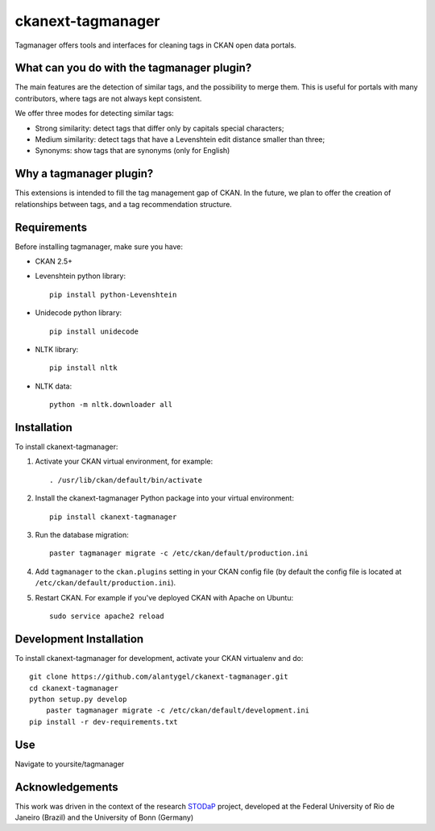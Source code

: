 ckanext-tagmanager
==================

Tagmanager offers tools and interfaces for cleaning tags in CKAN open data portals. 

.. image:: http://stodap.org/tags/images/tag_manager_screenshot.png


What can you do with the tagmanager plugin?
-------------------------------------------

The main features are the detection of similar tags, and the possibility to merge them. This is useful for portals with many contributors, where tags are not always kept consistent.

We offer three modes for detecting similar tags:

- Strong similarity: detect tags that differ only by capitals special characters;
- Medium similarity: detect tags that have a Levenshtein edit distance smaller than three;
- Synonyms: show tags that are synonyms (only for English)

Why a tagmanager plugin?
------------------------

This extensions is intended to fill the tag management gap of CKAN. In the future, we plan to offer the creation of relationships between tags, and a tag recommendation structure.


Requirements
------------


Before installing tagmanager, make sure you have:

* CKAN 2.5+
* Levenshtein python library:: 

	pip install python-Levenshtein

* Unidecode python library:: 
	
	pip install unidecode

* NLTK library:: 

	pip install nltk

* NLTK data:: 

     python -m nltk.downloader all


Installation
------------


To install ckanext-tagmanager:

1. Activate your CKAN virtual environment, for example::

     . /usr/lib/ckan/default/bin/activate

2. Install the ckanext-tagmanager Python package into your virtual environment::

     pip install ckanext-tagmanager

3. Run the database migration::

	paster tagmanager migrate -c /etc/ckan/default/production.ini 

4. Add ``tagmanager`` to the ``ckan.plugins`` setting in your CKAN
   config file (by default the config file is located at
   ``/etc/ckan/default/production.ini``).

5. Restart CKAN. For example if you've deployed CKAN with Apache on Ubuntu::

     sudo service apache2 reload

Development Installation
------------------------

To install ckanext-tagmanager for development, activate your CKAN virtualenv and
do::

    git clone https://github.com/alantygel/ckanext-tagmanager.git
    cd ckanext-tagmanager
    python setup.py develop
	paster tagmanager migrate -c /etc/ckan/default/development.ini 
    pip install -r dev-requirements.txt

Use
---------------------

Navigate to yoursite/tagmanager

Acknowledgements
---------------------

This work was driven in the context of the research STODaP_ project, developed at the Federal University of Rio de Janeiro (Brazil) and the University of Bonn (Germany)

.. _STODaP: http://stodap.org/
